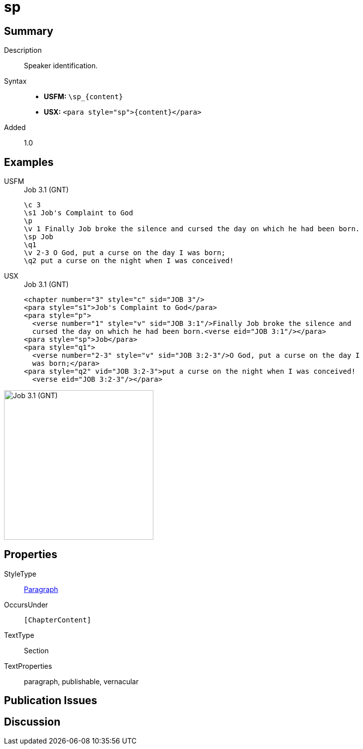 = sp
:description: Speaker identification
:url-repo: https://github.com/usfm-bible/tcdocs/blob/main/markers/para/sp.adoc
:noindex:
ifndef::localdir[]
:source-highlighter: rouge
:localdir: ../
endif::[]
:imagesdir: {localdir}/images

// tag::public[]

== Summary

Description:: Speaker identification.
Syntax::
* *USFM:* `+\sp_{content}+`
* *USX:* `+<para style="sp">{content}</para>+`
// tag::spec[]
Added:: 1.0
// end::spec[]

== Examples

[tabs]
======
USFM::
+
.Job 3.1 (GNT)
[source#src-usfm-para-d_1,usfm,highlight=6]
----
\c 3
\s1 Job's Complaint to God
\p
\v 1 Finally Job broke the silence and cursed the day on which he had been born.
\sp Job
\q1
\v 2-3 O God, put a curse on the day I was born;
\q2 put a curse on the night when I was conceived!
----
USX::
+
.Job 3.1 (GNT)
[source#src-usx-para-d_1,xml,highlight=6]
----
<chapter number="3" style="c" sid="JOB 3"/>
<para style="s1">Job's Complaint to God</para>
<para style="p">
  <verse number="1" style="v" sid="JOB 3:1"/>Finally Job broke the silence and
  cursed the day on which he had been born.<verse eid="JOB 3:1"/></para>
<para style="sp">Job</para>
<para style="q1">
  <verse number="2-3" style="v" sid="JOB 3:2-3"/>O God, put a curse on the day I
  was born;</para>
<para style="q2" vid="JOB 3:2-3">put a curse on the night when I was conceived!
  <verse eid="JOB 3:2-3"/></para>
----
======

image::para/sp_1.jpg[Job 3.1 (GNT),300]

== Properties

StyleType:: xref:para:index.adoc[Paragraph]
OccursUnder:: `[ChapterContent]`
TextType:: Section
TextProperties:: paragraph, publishable, vernacular

== Publication Issues

// end::public[]

== Discussion
